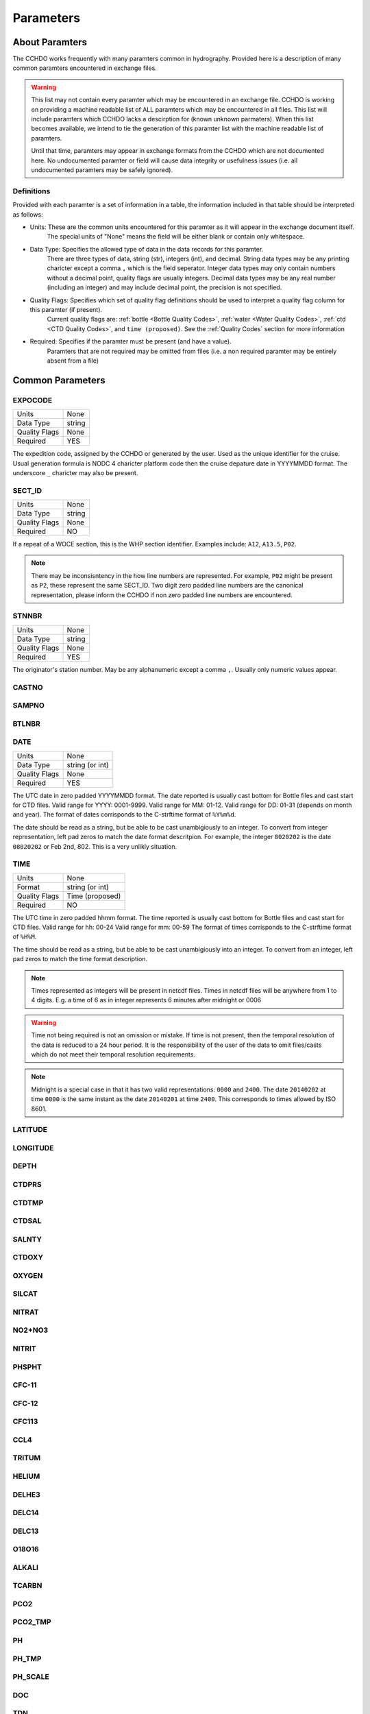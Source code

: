 Parameters
==========

About Paramters
---------------
The CCHDO works frequently with many paramters common in hydrography.
Provided here is a description of many common paramters encountered in exchange files.

.. warning::
  This list may not contain every paramter which may be encountered in an exchange file.
  CCHDO is working on providing a machine readable list of ALL paramters which may be encountered in all files.
  This list will include paramters which CCHDO lacks a descirption for (known unknown parmaters).
  When this list becomes available, we intend to tie the generation of this paramter list with the machine readable list of paramters.

  Until that time, paramters may appear in exchange formats from the CCHDO which are not documented here.
  No undocumented paramter or field will cause data integrity or usefulness issues (i.e. all undocumented paramters may be safely ignored).

Definitions
^^^^^^^^^^^
Provided with each paramter is a set of information in a table, the information included in that table should be interpreted as follows:

* Units: These are the common units encountered for this paramter as it will appear in the exchange document itself.
         The special units of "None" means the field will be either blank or contain only whitespace.
* Data Type: Specifies the allowed type of data in the data records for this paramter.
             There are three types of data, string (str), integers (int), and decimal.
             String data types may be any printing charicter except a comma ``,`` which is the field seperator.
             Integer data types may only contain numbers without a decimal point, quality flags are usually integers.
             Decimal data types may be any real number (including an integer) and may include decimal point, the precision is not specified.
* Quality Flags: Specifies which set of quality flag definitions should be used to interpret a quality flag column for this paramter (if present).
                 Current quality flags are: :ref:`bottle <Bottle Quality Codes>`, :ref:`water <Water Quality Codes>`, :ref:`ctd <CTD Quality Codes>`, and ``time (proposed)``.
                 See the :ref:`Quality Codes` section for more information
* Required: Specifies if the paramter must be present (and have a value).
            Paramters that are not required may be omitted from files (i.e. a non required paramter may be entirely absent from a file)

Common Parameters
-----------------

.. hlist::
  :columns: 3

  * EXPOCODE_
  * SECT_ID_
  * STNNBR_
  * CASTNO_
  * SAMPNO_
  * BTLNBR_
  * DATE_
  * TIME_
  * LATITUDE_
  * LONGITUDE_
  * DEPTH_
  * CTDPRS_
  * CTDTMP_
  * CTDSAL_
  * SALNTY_
  * CTDOXY_
  * OXYGEN_
  * SILCAT_
  * NITRAT_
  * NO2+NO3_
  * NITRIT_
  * PHSPHT_
  * CFC-11_
  * CFC-12_
  * CFC113_
  * CCL4_
  * TRITUM_
  * HELIUM_
  * DELHE3_
  * DELC14_
  * DELC13_
  * O18O16_
  * ALKALI_
  * TCARBN_
  * PCO2_
  * PCO2_TMP_
  * PH_
  * PH_TMP_
  * PH_SCALE_
  * DOC_
  * TDN_

.. _expocode:

EXPOCODE
^^^^^^^^

=============== =========
Units           None
Data Type       string
Quality Flags   None
Required        YES
=============== =========

The expedition code, assigned by the CCHDO or generated by the user.
Used as the unique identifier for the cruise.
Usual generation formula is NODC 4 charicter platform code then the cruise depature date in YYYYMMDD format.
The underscore ``_`` charicter may also be present.

.. _sect_id:

SECT_ID
^^^^^^^

=============== =========
Units           None
Data Type       string
Quality Flags   None
Required        NO
=============== =========

If a repeat of a WOCE section, this is the WHP section identifier.
Examples include: ``A12``, ``A13.5``, ``P02``.

.. note::
  There may be inconsisntency in the how line numbers are represented.
  For example, ``P02`` might be present as ``P2``, these represent the same SECT_ID.
  Two digit zero padded line numbers are the canonical representation, please inform the CCHDO if non zero padded line numbers are encountered.

STNNBR
^^^^^^^

=============== =========
Units           None
Data Type       string
Quality Flags   None
Required        YES
=============== =========

The originator's station number.
May be any alphanumeric except a comma ``,``.
Usually only numeric values appear.

CASTNO
^^^^^^

SAMPNO
^^^^^^^

BTLNBR
^^^^^^

DATE
^^^^

=============== =========
Units           None
Data Type       string (or int)
Quality Flags   None
Required        YES
=============== =========

The UTC date in zero padded YYYYMMDD format.
The date reported is usually cast bottom for Bottle files and cast start for CTD files.
Valid range for YYYY: 0001-9999.
Valid range for MM: 01-12.
Valid range for DD: 01-31 (depends on month and year).
The format of dates corrisponds to the C-strftime format of ``%Y%m%d``.

The date should be read as a string, but be able to be cast unambigiously to an integer.
To convert from integer representation, left pad zeros to match the date format descritpion.
For example, the integer ``8020202`` is the date ``08020202`` or Feb 2nd, 802.
This is a very unlikly situation.


TIME
^^^^

=============== =========
Units           None
Format          string (or int)
Quality Flags   Time (proposed)
Required        NO
=============== =========

The UTC time in zero padded hhmm format.
The time reported is usually cast bottom for Bottle files and cast start for CTD files.
Valid range for hh: 00-24
Valid range for mm: 00-59
The format of times corrisponds to the C-strftime format of ``%H%M``.

The time should be read as a string, but be able to be cast unambigiously into an integer.
To convert from an integer, left pad zeros to match the time format description.

.. note::
  Times represented as integers will be present in netcdf files.
  Times in netcdf files will be anywhere from 1 to 4 digits.
  E.g. a time of 6 as in integer represents 6 minutes after midnight or 0006

.. warning::
  Time not being required is not an omission or mistake.
  If time is not present, then the temporal resolution of the data is reduced to a 24 hour period.
  It is the responsibility of the user of the data to omit files/casts which do not meet their temporal resolution requirements.

.. note::
  Midnight is a special case in that it has two valid representations: ``0000`` and ``2400``.
  The date ``20140202`` at time ``0000`` is the same instant as the date ``20140201`` at time ``2400``.
  This corresponds to times allowed by ISO 8601.

LATITUDE
^^^^^^^^

LONGITUDE
^^^^^^^^^

DEPTH
^^^^^

CTDPRS
^^^^^^

CTDTMP
^^^^^^

CTDSAL
^^^^^^

SALNTY
^^^^^^

CTDOXY
^^^^^^

OXYGEN
^^^^^^

SILCAT
^^^^^^

NITRAT
^^^^^^

NO2+NO3
^^^^^^^

NITRIT
^^^^^^

PHSPHT
^^^^^^

CFC-11
^^^^^^

CFC-12
^^^^^^

CFC113
^^^^^^

CCL4
^^^^

TRITUM
^^^^^^

HELIUM
^^^^^^

DELHE3
^^^^^^

DELC14
^^^^^^

DELC13
^^^^^^

O18O16
^^^^^^

ALKALI
^^^^^^

TCARBN
^^^^^^

PCO2
^^^^

PCO2_TMP
^^^^^^^^

PH
^^

PH_TMP
^^^^^^

PH_SCALE
^^^^^^^^

DOC
^^^

TDN
^^^


